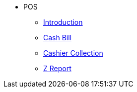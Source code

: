 * POS
** xref:introduction.adoc[Introduction]
** xref:cashbill.adoc[Cash Bill]
** xref:cashier_collection.adoc[Cashier Collection]
** xref:zreport.adoc[Z Report]
// ** xref:modules.adoc[Modules]
// ** xref:related_applets.adoc[Related Applets]
// ** xref:roadmap.adoc[Roadmap]
// ** xref:release_note.adoc[Release Note]
// ** xref:pricing.adoc[Pricing]
// ** xref:personalization_settings.adoc[Personalization]
// ** xref:menu_01_sales_order_listing.adoc[Doc Listing]
// ** xref:menu_02_line_items.adoc[Line Items]
